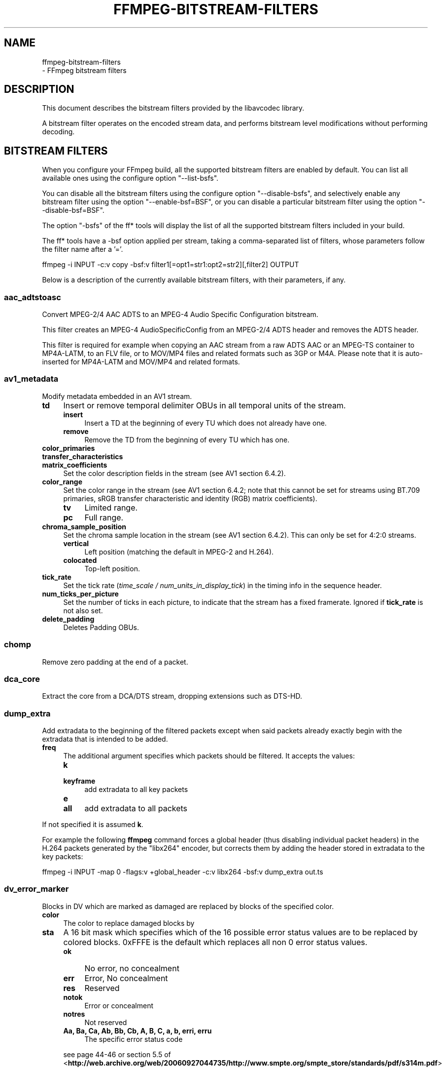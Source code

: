 .\" -*- mode: troff; coding: utf-8 -*-
.\" Automatically generated by Pod::Man 5.01 (Pod::Simple 3.43)
.\"
.\" Standard preamble:
.\" ========================================================================
.de Sp \" Vertical space (when we can't use .PP)
.if t .sp .5v
.if n .sp
..
.de Vb \" Begin verbatim text
.ft CW
.nf
.ne \\$1
..
.de Ve \" End verbatim text
.ft R
.fi
..
.\" \*(C` and \*(C' are quotes in nroff, nothing in troff, for use with C<>.
.ie n \{\
.    ds C` ""
.    ds C' ""
'br\}
.el\{\
.    ds C`
.    ds C'
'br\}
.\"
.\" Escape single quotes in literal strings from groff's Unicode transform.
.ie \n(.g .ds Aq \(aq
.el       .ds Aq '
.\"
.\" If the F register is >0, we'll generate index entries on stderr for
.\" titles (.TH), headers (.SH), subsections (.SS), items (.Ip), and index
.\" entries marked with X<> in POD.  Of course, you'll have to process the
.\" output yourself in some meaningful fashion.
.\"
.\" Avoid warning from groff about undefined register 'F'.
.de IX
..
.nr rF 0
.if \n(.g .if rF .nr rF 1
.if (\n(rF:(\n(.g==0)) \{\
.    if \nF \{\
.        de IX
.        tm Index:\\$1\t\\n%\t"\\$2"
..
.        if !\nF==2 \{\
.            nr % 0
.            nr F 2
.        \}
.    \}
.\}
.rr rF
.\" ========================================================================
.\"
.IX Title "FFMPEG-BITSTREAM-FILTERS 1"
.TH FFMPEG-BITSTREAM-FILTERS 1 " " " " " "
.\" For nroff, turn off justification.  Always turn off hyphenation; it makes
.\" way too many mistakes in technical documents.
.if n .ad l
.nh
.SH NAME
ffmpeg\-bitstream\-filters
 \- FFmpeg bitstream filters
.SH DESCRIPTION
.IX Header "DESCRIPTION"
This document describes the bitstream filters provided by the
libavcodec library.
.PP
A bitstream filter operates on the encoded stream data, and performs
bitstream level modifications without performing decoding.
.SH "BITSTREAM FILTERS"
.IX Header "BITSTREAM FILTERS"
When you configure your FFmpeg build, all the supported bitstream
filters are enabled by default. You can list all available ones using
the configure option \f(CW\*(C`\-\-list\-bsfs\*(C'\fR.
.PP
You can disable all the bitstream filters using the configure option
\&\f(CW\*(C`\-\-disable\-bsfs\*(C'\fR, and selectively enable any bitstream filter using
the option \f(CW\*(C`\-\-enable\-bsf=BSF\*(C'\fR, or you can disable a particular
bitstream filter using the option \f(CW\*(C`\-\-disable\-bsf=BSF\*(C'\fR.
.PP
The option \f(CW\*(C`\-bsfs\*(C'\fR of the ff* tools will display the list of
all the supported bitstream filters included in your build.
.PP
The ff* tools have a \-bsf option applied per stream, taking a
comma-separated list of filters, whose parameters follow the filter
name after a '='.
.PP
.Vb 1
\&        ffmpeg \-i INPUT \-c:v copy \-bsf:v filter1[=opt1=str1:opt2=str2][,filter2] OUTPUT
.Ve
.PP
Below is a description of the currently available bitstream filters,
with their parameters, if any.
.SS aac_adtstoasc
.IX Subsection "aac_adtstoasc"
Convert MPEG\-2/4 AAC ADTS to an MPEG\-4 Audio Specific Configuration
bitstream.
.PP
This filter creates an MPEG\-4 AudioSpecificConfig from an MPEG\-2/4
ADTS header and removes the ADTS header.
.PP
This filter is required for example when copying an AAC stream from a
raw ADTS AAC or an MPEG-TS container to MP4A\-LATM, to an FLV file, or
to MOV/MP4 files and related formats such as 3GP or M4A. Please note
that it is auto-inserted for MP4A\-LATM and MOV/MP4 and related formats.
.SS av1_metadata
.IX Subsection "av1_metadata"
Modify metadata embedded in an AV1 stream.
.IP \fBtd\fR 4
.IX Item "td"
Insert or remove temporal delimiter OBUs in all temporal units of the
stream.
.RS 4
.IP \fBinsert\fR 4
.IX Item "insert"
Insert a TD at the beginning of every TU which does not already have one.
.IP \fBremove\fR 4
.IX Item "remove"
Remove the TD from the beginning of every TU which has one.
.RE
.RS 4
.RE
.IP \fBcolor_primaries\fR 4
.IX Item "color_primaries"
.PD 0
.IP \fBtransfer_characteristics\fR 4
.IX Item "transfer_characteristics"
.IP \fBmatrix_coefficients\fR 4
.IX Item "matrix_coefficients"
.PD
Set the color description fields in the stream (see AV1 section 6.4.2).
.IP \fBcolor_range\fR 4
.IX Item "color_range"
Set the color range in the stream (see AV1 section 6.4.2; note that
this cannot be set for streams using BT.709 primaries, sRGB transfer
characteristic and identity (RGB) matrix coefficients).
.RS 4
.IP \fBtv\fR 4
.IX Item "tv"
Limited range.
.IP \fBpc\fR 4
.IX Item "pc"
Full range.
.RE
.RS 4
.RE
.IP \fBchroma_sample_position\fR 4
.IX Item "chroma_sample_position"
Set the chroma sample location in the stream (see AV1 section 6.4.2).
This can only be set for 4:2:0 streams.
.RS 4
.IP \fBvertical\fR 4
.IX Item "vertical"
Left position (matching the default in MPEG\-2 and H.264).
.IP \fBcolocated\fR 4
.IX Item "colocated"
Top-left position.
.RE
.RS 4
.RE
.IP \fBtick_rate\fR 4
.IX Item "tick_rate"
Set the tick rate (\fItime_scale / num_units_in_display_tick\fR) in
the timing info in the sequence header.
.IP \fBnum_ticks_per_picture\fR 4
.IX Item "num_ticks_per_picture"
Set the number of ticks in each picture, to indicate that the stream
has a fixed framerate.  Ignored if \fBtick_rate\fR is not also set.
.IP \fBdelete_padding\fR 4
.IX Item "delete_padding"
Deletes Padding OBUs.
.SS chomp
.IX Subsection "chomp"
Remove zero padding at the end of a packet.
.SS dca_core
.IX Subsection "dca_core"
Extract the core from a DCA/DTS stream, dropping extensions such as
DTS-HD.
.SS dump_extra
.IX Subsection "dump_extra"
Add extradata to the beginning of the filtered packets except when
said packets already exactly begin with the extradata that is intended
to be added.
.IP \fBfreq\fR 4
.IX Item "freq"
The additional argument specifies which packets should be filtered.
It accepts the values:
.RS 4
.IP \fBk\fR 4
.IX Item "k"
.PD 0
.IP \fBkeyframe\fR 4
.IX Item "keyframe"
.PD
add extradata to all key packets
.IP \fBe\fR 4
.IX Item "e"
.PD 0
.IP \fBall\fR 4
.IX Item "all"
.PD
add extradata to all packets
.RE
.RS 4
.RE
.PP
If not specified it is assumed \fBk\fR.
.PP
For example the following \fBffmpeg\fR command forces a global
header (thus disabling individual packet headers) in the H.264 packets
generated by the \f(CW\*(C`libx264\*(C'\fR encoder, but corrects them by adding
the header stored in extradata to the key packets:
.PP
.Vb 1
\&        ffmpeg \-i INPUT \-map 0 \-flags:v +global_header \-c:v libx264 \-bsf:v dump_extra out.ts
.Ve
.SS dv_error_marker
.IX Subsection "dv_error_marker"
Blocks in DV which are marked as damaged are replaced by blocks of the specified color.
.IP \fBcolor\fR 4
.IX Item "color"
The color to replace damaged blocks by
.IP \fBsta\fR 4
.IX Item "sta"
A 16 bit mask which specifies which of the 16 possible error status values are
to be replaced by colored blocks. 0xFFFE is the default which replaces all non 0
error status values.
.RS 4
.IP \fBok\fR 4
.IX Item "ok"
No error, no concealment
.IP \fBerr\fR 4
.IX Item "err"
Error, No concealment
.IP \fBres\fR 4
.IX Item "res"
Reserved
.IP \fBnotok\fR 4
.IX Item "notok"
Error or concealment
.IP \fBnotres\fR 4
.IX Item "notres"
Not reserved
.IP "\fBAa, Ba, Ca, Ab, Bb, Cb, A, B, C, a, b, erri, erru\fR" 4
.IX Item "Aa, Ba, Ca, Ab, Bb, Cb, A, B, C, a, b, erri, erru"
The specific error status code
.RE
.RS 4
.Sp
see page 44\-46 or section 5.5 of
<\fBhttp://web.archive.org/web/20060927044735/http://www.smpte.org/smpte_store/standards/pdf/s314m.pdf\fR>
.RE
.SS eac3_core
.IX Subsection "eac3_core"
Extract the core from a E\-AC\-3 stream, dropping extra channels.
.SS extract_extradata
.IX Subsection "extract_extradata"
Extract the in-band extradata.
.PP
Certain codecs allow the long-term headers (e.g. MPEG\-2 sequence headers,
or H.264/HEVC (VPS/)SPS/PPS) to be transmitted either "in-band" (i.e. as a part
of the bitstream containing the coded frames) or "out of band" (e.g. on the
container level). This latter form is called "extradata" in FFmpeg terminology.
.PP
This bitstream filter detects the in-band headers and makes them available as
extradata.
.IP \fBremove\fR 4
.IX Item "remove"
When this option is enabled, the long-term headers are removed from the
bitstream after extraction.
.SS filter_units
.IX Subsection "filter_units"
Remove units with types in or not in a given set from the stream.
.IP \fBpass_types\fR 4
.IX Item "pass_types"
List of unit types or ranges of unit types to pass through while removing
all others.  This is specified as a '|'\-separated list of unit type values
or ranges of values with '\-'.
.IP \fBremove_types\fR 4
.IX Item "remove_types"
Identical to \fBpass_types\fR, except the units in the given set
removed and all others passed through.
.PP
The types used by pass_types and remove_types correspond to NAL unit types
(nal_unit_type) in H.264, HEVC and H.266 (see Table 7\-1 in the H.264
and HEVC specifications or Table 5 in the H.266 specification), to
marker values for JPEG (without 0xFF prefix) and to start codes without
start code prefix (i.e. the byte following the 0x000001) for MPEG\-2.
For VP8 and VP9, every unit has type zero.
.PP
Extradata is unchanged by this transformation, but note that if the stream
contains inline parameter sets then the output may be unusable if they are
removed.
.PP
For example, to remove all non-VCL NAL units from an H.264 stream:
.PP
.Vb 1
\&        ffmpeg \-i INPUT \-c:v copy \-bsf:v \*(Aqfilter_units=pass_types=1\-5\*(Aq OUTPUT
.Ve
.PP
To remove all AUDs, SEI and filler from an H.265 stream:
.PP
.Vb 1
\&        ffmpeg \-i INPUT \-c:v copy \-bsf:v \*(Aqfilter_units=remove_types=35|38\-40\*(Aq OUTPUT
.Ve
.PP
To remove all user data from a MPEG\-2 stream, including Closed Captions:
.PP
.Vb 1
\&        ffmpeg \-i INPUT \-c:v copy \-bsf:v \*(Aqfilter_units=remove_types=178\*(Aq OUTPUT
.Ve
.PP
To remove all SEI from a H264 stream, including Closed Captions:
.PP
.Vb 1
\&        ffmpeg \-i INPUT \-c:v copy \-bsf:v \*(Aqfilter_units=remove_types=6\*(Aq OUTPUT
.Ve
.PP
To remove all prefix and suffix SEI from a HEVC stream, including Closed Captions and dynamic HDR:
.PP
.Vb 1
\&        ffmpeg \-i INPUT \-c:v copy \-bsf:v \*(Aqfilter_units=remove_types=39|40\*(Aq OUTPUT
.Ve
.SS hapqa_extract
.IX Subsection "hapqa_extract"
Extract Rgb or Alpha part of an HAPQA file, without recompression, in order to create an HAPQ or an HAPAlphaOnly file.
.IP \fBtexture\fR 4
.IX Item "texture"
Specifies the texture to keep.
.RS 4
.IP \fBcolor\fR 4
.IX Item "color"
.PD 0
.IP \fBalpha\fR 4
.IX Item "alpha"
.RE
.RS 4
.RE
.PD
.PP
Convert HAPQA to HAPQ
.PP
.Vb 1
\&        ffmpeg \-i hapqa_inputfile.mov \-c copy \-bsf:v hapqa_extract=texture=color \-tag:v HapY \-metadata:s:v:0 encoder="HAPQ" hapq_file.mov
.Ve
.PP
Convert HAPQA to HAPAlphaOnly
.PP
.Vb 1
\&        ffmpeg \-i hapqa_inputfile.mov \-c copy \-bsf:v hapqa_extract=texture=alpha \-tag:v HapA \-metadata:s:v:0 encoder="HAPAlpha Only" hapalphaonly_file.mov
.Ve
.SS h264_metadata
.IX Subsection "h264_metadata"
Modify metadata embedded in an H.264 stream.
.IP \fBaud\fR 4
.IX Item "aud"
Insert or remove AUD NAL units in all access units of the stream.
.RS 4
.IP \fBpass\fR 4
.IX Item "pass"
.PD 0
.IP \fBinsert\fR 4
.IX Item "insert"
.IP \fBremove\fR 4
.IX Item "remove"
.RE
.RS 4
.PD
.Sp
Default is pass.
.RE
.IP \fBsample_aspect_ratio\fR 4
.IX Item "sample_aspect_ratio"
Set the sample aspect ratio of the stream in the VUI parameters.
See H.264 table E\-1.
.IP \fBoverscan_appropriate_flag\fR 4
.IX Item "overscan_appropriate_flag"
Set whether the stream is suitable for display using overscan
or not (see H.264 section E.2.1).
.IP \fBvideo_format\fR 4
.IX Item "video_format"
.PD 0
.IP \fBvideo_full_range_flag\fR 4
.IX Item "video_full_range_flag"
.PD
Set the video format in the stream (see H.264 section E.2.1 and
table E\-2).
.IP \fBcolour_primaries\fR 4
.IX Item "colour_primaries"
.PD 0
.IP \fBtransfer_characteristics\fR 4
.IX Item "transfer_characteristics"
.IP \fBmatrix_coefficients\fR 4
.IX Item "matrix_coefficients"
.PD
Set the colour description in the stream (see H.264 section E.2.1
and tables E\-3, E\-4 and E\-5).
.IP \fBchroma_sample_loc_type\fR 4
.IX Item "chroma_sample_loc_type"
Set the chroma sample location in the stream (see H.264 section
E.2.1 and figure E\-1).
.IP \fBtick_rate\fR 4
.IX Item "tick_rate"
Set the tick rate (time_scale / num_units_in_tick) in the VUI
parameters.  This is the smallest time unit representable in the
stream, and in many cases represents the field rate of the stream
(double the frame rate).
.IP \fBfixed_frame_rate_flag\fR 4
.IX Item "fixed_frame_rate_flag"
Set whether the stream has fixed framerate \- typically this indicates
that the framerate is exactly half the tick rate, but the exact
meaning is dependent on interlacing and the picture structure (see
H.264 section E.2.1 and table E\-6).
.IP \fBzero_new_constraint_set_flags\fR 4
.IX Item "zero_new_constraint_set_flags"
Zero constraint_set4_flag and constraint_set5_flag in the SPS. These
bits were reserved in a previous version of the H.264 spec, and thus
some hardware decoders require these to be zero. The result of zeroing
this is still a valid bitstream.
.IP \fBcrop_left\fR 4
.IX Item "crop_left"
.PD 0
.IP \fBcrop_right\fR 4
.IX Item "crop_right"
.IP \fBcrop_top\fR 4
.IX Item "crop_top"
.IP \fBcrop_bottom\fR 4
.IX Item "crop_bottom"
.PD
Set the frame cropping offsets in the SPS.  These values will replace
the current ones if the stream is already cropped.
.Sp
These fields are set in pixels.  Note that some sizes may not be
representable if the chroma is subsampled or the stream is interlaced
(see H.264 section 7.4.2.1.1).
.IP \fBsei_user_data\fR 4
.IX Item "sei_user_data"
Insert a string as SEI unregistered user data.  The argument must
be of the form \fIUUID+string\fR, where the UUID is as hex digits
possibly separated by hyphens, and the string can be anything.
.Sp
For example, \fB086f3693\-b7b3\-4f2c\-9653\-21492feee5b8+hello\fR will
insert the string ``hello'' associated with the given UUID.
.IP \fBdelete_filler\fR 4
.IX Item "delete_filler"
Deletes both filler NAL units and filler SEI messages.
.IP \fBdisplay_orientation\fR 4
.IX Item "display_orientation"
Insert, extract or remove Display orientation SEI messages.
See H.264 section D.1.27 and D.2.27 for syntax and semantics.
.RS 4
.IP \fBpass\fR 4
.IX Item "pass"
.PD 0
.IP \fBinsert\fR 4
.IX Item "insert"
.IP \fBremove\fR 4
.IX Item "remove"
.IP \fBextract\fR 4
.IX Item "extract"
.RE
.RS 4
.PD
.Sp
Default is pass.
.Sp
Insert mode works in conjunction with \f(CW\*(C`rotate\*(C'\fR and \f(CW\*(C`flip\*(C'\fR options.
Any pre-existing Display orientation messages will be removed in insert or remove mode.
Extract mode attaches the display matrix to the packet as side data.
.RE
.IP \fBrotate\fR 4
.IX Item "rotate"
Set rotation in display orientation SEI (anticlockwise angle in degrees).
Range is \-360 to +360. Default is NaN.
.IP \fBflip\fR 4
.IX Item "flip"
Set flip in display orientation SEI.
.RS 4
.IP \fBhorizontal\fR 4
.IX Item "horizontal"
.PD 0
.IP \fBvertical\fR 4
.IX Item "vertical"
.RE
.RS 4
.PD
.Sp
Default is unset.
.RE
.IP \fBlevel\fR 4
.IX Item "level"
Set the level in the SPS.  Refer to H.264 section A.3 and tables A\-1
to A\-5.
.Sp
The argument must be the name of a level (for example, \fB4.2\fR), a
level_idc value (for example, \fB42\fR), or the special name \fBauto\fR
indicating that the filter should attempt to guess the level from the
input stream properties.
.SS h264_mp4toannexb
.IX Subsection "h264_mp4toannexb"
Convert an H.264 bitstream from length prefixed mode to start code
prefixed mode (as defined in the Annex B of the ITU-T H.264
specification).
.PP
This is required by some streaming formats, typically the MPEG\-2
transport stream format (muxer \f(CW\*(C`mpegts\*(C'\fR).
.PP
For example to remux an MP4 file containing an H.264 stream to mpegts
format with \fBffmpeg\fR, you can use the command:
.PP
.Vb 1
\&        ffmpeg \-i INPUT.mp4 \-codec copy \-bsf:v h264_mp4toannexb OUTPUT.ts
.Ve
.PP
Please note that this filter is auto-inserted for MPEG-TS (muxer
\&\f(CW\*(C`mpegts\*(C'\fR) and raw H.264 (muxer \f(CW\*(C`h264\*(C'\fR) output formats.
.SS h264_redundant_pps
.IX Subsection "h264_redundant_pps"
This applies a specific fixup to some Blu-ray streams which contain
redundant PPSs modifying irrelevant parameters of the stream which
confuse other transformations which require correct extradata.
.SS hevc_metadata
.IX Subsection "hevc_metadata"
Modify metadata embedded in an HEVC stream.
.IP \fBaud\fR 4
.IX Item "aud"
Insert or remove AUD NAL units in all access units of the stream.
.RS 4
.IP \fBinsert\fR 4
.IX Item "insert"
.PD 0
.IP \fBremove\fR 4
.IX Item "remove"
.RE
.RS 4
.RE
.IP \fBsample_aspect_ratio\fR 4
.IX Item "sample_aspect_ratio"
.PD
Set the sample aspect ratio in the stream in the VUI parameters.
.IP \fBvideo_format\fR 4
.IX Item "video_format"
.PD 0
.IP \fBvideo_full_range_flag\fR 4
.IX Item "video_full_range_flag"
.PD
Set the video format in the stream (see H.265 section E.3.1 and
table E.2).
.IP \fBcolour_primaries\fR 4
.IX Item "colour_primaries"
.PD 0
.IP \fBtransfer_characteristics\fR 4
.IX Item "transfer_characteristics"
.IP \fBmatrix_coefficients\fR 4
.IX Item "matrix_coefficients"
.PD
Set the colour description in the stream (see H.265 section E.3.1
and tables E.3, E.4 and E.5).
.IP \fBchroma_sample_loc_type\fR 4
.IX Item "chroma_sample_loc_type"
Set the chroma sample location in the stream (see H.265 section
E.3.1 and figure E.1).
.IP \fBtick_rate\fR 4
.IX Item "tick_rate"
Set the tick rate in the VPS and VUI parameters (time_scale /
num_units_in_tick). Combined with \fBnum_ticks_poc_diff_one\fR, this can
set a constant framerate in the stream.  Note that it is likely to be
overridden by container parameters when the stream is in a container.
.IP \fBnum_ticks_poc_diff_one\fR 4
.IX Item "num_ticks_poc_diff_one"
Set poc_proportional_to_timing_flag in VPS and VUI and use this value
to set num_ticks_poc_diff_one_minus1 (see H.265 sections 7.4.3.1 and
E.3.1).  Ignored if \fBtick_rate\fR is not also set.
.IP \fBcrop_left\fR 4
.IX Item "crop_left"
.PD 0
.IP \fBcrop_right\fR 4
.IX Item "crop_right"
.IP \fBcrop_top\fR 4
.IX Item "crop_top"
.IP \fBcrop_bottom\fR 4
.IX Item "crop_bottom"
.PD
Set the conformance window cropping offsets in the SPS.  These values
will replace the current ones if the stream is already cropped.
.Sp
These fields are set in pixels.  Note that some sizes may not be
representable if the chroma is subsampled (H.265 section 7.4.3.2.1).
.IP \fBwidth\fR 4
.IX Item "width"
.PD 0
.IP \fBheight\fR 4
.IX Item "height"
.PD
Set width and height after crop.
.IP \fBlevel\fR 4
.IX Item "level"
Set the level in the VPS and SPS.  See H.265 section A.4 and tables
A.6 and A.7.
.Sp
The argument must be the name of a level (for example, \fB5.1\fR), a
\&\fIgeneral_level_idc\fR value (for example, \fB153\fR for level 5.1),
or the special name \fBauto\fR indicating that the filter should
attempt to guess the level from the input stream properties.
.SS hevc_mp4toannexb
.IX Subsection "hevc_mp4toannexb"
Convert an HEVC/H.265 bitstream from length prefixed mode to start code
prefixed mode (as defined in the Annex B of the ITU-T H.265
specification).
.PP
This is required by some streaming formats, typically the MPEG\-2
transport stream format (muxer \f(CW\*(C`mpegts\*(C'\fR).
.PP
For example to remux an MP4 file containing an HEVC stream to mpegts
format with \fBffmpeg\fR, you can use the command:
.PP
.Vb 1
\&        ffmpeg \-i INPUT.mp4 \-codec copy \-bsf:v hevc_mp4toannexb OUTPUT.ts
.Ve
.PP
Please note that this filter is auto-inserted for MPEG-TS (muxer
\&\f(CW\*(C`mpegts\*(C'\fR) and raw HEVC/H.265 (muxer \f(CW\*(C`h265\*(C'\fR or
\&\f(CW\*(C`hevc\*(C'\fR) output formats.
.SS imxdump
.IX Subsection "imxdump"
Modifies the bitstream to fit in MOV and to be usable by the Final Cut
Pro decoder. This filter only applies to the mpeg2video codec, and is
likely not needed for Final Cut Pro 7 and newer with the appropriate
\&\fB\-tag:v\fR.
.PP
For example, to remux 30 MB/sec NTSC IMX to MOV:
.PP
.Vb 1
\&        ffmpeg \-i input.mxf \-c copy \-bsf:v imxdump \-tag:v mx3n output.mov
.Ve
.SS mjpeg2jpeg
.IX Subsection "mjpeg2jpeg"
Convert MJPEG/AVI1 packets to full JPEG/JFIF packets.
.PP
MJPEG is a video codec wherein each video frame is essentially a
JPEG image. The individual frames can be extracted without loss,
e.g. by
.PP
.Vb 1
\&        ffmpeg \-i ../some_mjpeg.avi \-c:v copy frames_%d.jpg
.Ve
.PP
Unfortunately, these chunks are incomplete JPEG images, because
they lack the DHT segment required for decoding. Quoting from
<\fBhttp://www.digitalpreservation.gov/formats/fdd/fdd000063.shtml\fR>:
.PP
Avery Lee, writing in the rec.video.desktop newsgroup in 2001,
commented that "MJPEG, or at least the MJPEG in AVIs having the
MJPG fourcc, is restricted JPEG with a fixed \-\- and *omitted* \-\-
Huffman table. The JPEG must be YCbCr colorspace, it must be 4:2:2,
and it must use basic Huffman encoding, not arithmetic or
progressive. . . . You can indeed extract the MJPEG frames and
decode them with a regular JPEG decoder, but you have to prepend
the DHT segment to them, or else the decoder won't have any idea
how to decompress the data. The exact table necessary is given in
the OpenDML spec."
.PP
This bitstream filter patches the header of frames extracted from an MJPEG
stream (carrying the AVI1 header ID and lacking a DHT segment) to
produce fully qualified JPEG images.
.PP
.Vb 3
\&        ffmpeg \-i mjpeg\-movie.avi \-c:v copy \-bsf:v mjpeg2jpeg frame_%d.jpg
\&        exiftran \-i \-9 frame*.jpg
\&        ffmpeg \-i frame_%d.jpg \-c:v copy rotated.avi
.Ve
.SS mjpegadump
.IX Subsection "mjpegadump"
Add an MJPEG A header to the bitstream, to enable decoding by
Quicktime.
.SS mov2textsub
.IX Subsection "mov2textsub"
Extract a representable text file from MOV subtitles, stripping the
metadata header from each subtitle packet.
.PP
See also the \fBtext2movsub\fR filter.
.SS mpeg2_metadata
.IX Subsection "mpeg2_metadata"
Modify metadata embedded in an MPEG\-2 stream.
.IP \fBdisplay_aspect_ratio\fR 4
.IX Item "display_aspect_ratio"
Set the display aspect ratio in the stream.
.Sp
The following fixed values are supported:
.RS 4
.IP \fB4/3\fR 4
.IX Item "4/3"
.PD 0
.IP \fB16/9\fR 4
.IX Item "16/9"
.IP \fB221/100\fR 4
.IX Item "221/100"
.RE
.RS 4
.PD
.Sp
Any other value will result in square pixels being signalled instead
(see H.262 section 6.3.3 and table 6\-3).
.RE
.IP \fBframe_rate\fR 4
.IX Item "frame_rate"
Set the frame rate in the stream.  This is constructed from a table
of known values combined with a small multiplier and divisor \- if
the supplied value is not exactly representable, the nearest
representable value will be used instead (see H.262 section 6.3.3
and table 6\-4).
.IP \fBvideo_format\fR 4
.IX Item "video_format"
Set the video format in the stream (see H.262 section 6.3.6 and
table 6\-6).
.IP \fBcolour_primaries\fR 4
.IX Item "colour_primaries"
.PD 0
.IP \fBtransfer_characteristics\fR 4
.IX Item "transfer_characteristics"
.IP \fBmatrix_coefficients\fR 4
.IX Item "matrix_coefficients"
.PD
Set the colour description in the stream (see H.262 section 6.3.6
and tables 6\-7, 6\-8 and 6\-9).
.SS mpeg4_unpack_bframes
.IX Subsection "mpeg4_unpack_bframes"
Unpack DivX-style packed B\-frames.
.PP
DivX-style packed B\-frames are not valid MPEG\-4 and were only a
workaround for the broken Video for Windows subsystem.
They use more space, can cause minor AV sync issues, require more
CPU power to decode (unless the player has some decoded picture queue
to compensate the 2,0,2,0 frame per packet style) and cause
trouble if copied into a standard container like mp4 or mpeg\-ps/ts,
because MPEG\-4 decoders may not be able to decode them, since they are
not valid MPEG\-4.
.PP
For example to fix an AVI file containing an MPEG\-4 stream with
DivX-style packed B\-frames using \fBffmpeg\fR, you can use the command:
.PP
.Vb 1
\&        ffmpeg \-i INPUT.avi \-codec copy \-bsf:v mpeg4_unpack_bframes OUTPUT.avi
.Ve
.SS noise
.IX Subsection "noise"
Damages the contents of packets or simply drops them without damaging the
container. Can be used for fuzzing or testing error resilience/concealment.
.PP
Parameters:
.IP \fBamount\fR 4
.IX Item "amount"
Accepts an expression whose evaluation per-packet determines how often bytes in that
packet will be modified. A value below 0 will result in a variable frequency.
Default is 0 which results in no modification. However, if neither amount nor drop is specified,
amount will be set to \fI\-1\fR. See below for accepted variables.
.IP \fBdrop\fR 4
.IX Item "drop"
Accepts an expression evaluated per-packet whose value determines whether that packet is dropped.
Evaluation to a positive value results in the packet being dropped. Evaluation to a negative
value results in a variable chance of it being dropped, roughly inverse in proportion to the magnitude
of the value. Default is 0 which results in no drops. See below for accepted variables.
.IP \fBdropamount\fR 4
.IX Item "dropamount"
Accepts a non-negative integer, which assigns a variable chance of it being dropped, roughly inverse
in proportion to the value. Default is 0 which results in no drops. This option is kept for backwards
compatibility and is equivalent to setting drop to a negative value with the same magnitude
i.e. \f(CW\*(C`dropamount=4\*(C'\fR is the same as \f(CW\*(C`drop=\-4\*(C'\fR. Ignored if drop is also specified.
.PP
Both \f(CW\*(C`amount\*(C'\fR and \f(CW\*(C`drop\*(C'\fR accept expressions containing the following variables:
.IP \fBn\fR 4
.IX Item "n"
The index of the packet, starting from zero.
.IP \fBtb\fR 4
.IX Item "tb"
The timebase for packet timestamps.
.IP \fBpts\fR 4
.IX Item "pts"
Packet presentation timestamp.
.IP \fBdts\fR 4
.IX Item "dts"
Packet decoding timestamp.
.IP \fBnopts\fR 4
.IX Item "nopts"
Constant representing AV_NOPTS_VALUE.
.IP \fBstartpts\fR 4
.IX Item "startpts"
First non\-AV_NOPTS_VALUE PTS seen in the stream.
.IP \fBstartdts\fR 4
.IX Item "startdts"
First non\-AV_NOPTS_VALUE DTS seen in the stream.
.IP \fBduration\fR 4
.IX Item "duration"
.PD 0
.IP \fBd\fR 4
.IX Item "d"
.PD
Packet duration, in timebase units.
.IP \fBpos\fR 4
.IX Item "pos"
Packet position in input; may be \-1 when unknown or not set.
.IP \fBsize\fR 4
.IX Item "size"
Packet size, in bytes.
.IP \fBkey\fR 4
.IX Item "key"
Whether packet is marked as a keyframe.
.IP \fBstate\fR 4
.IX Item "state"
A pseudo random integer, primarily derived from the content of packet payload.
.PP
\fIExamples\fR
.IX Subsection "Examples"
.PP
Apply modification to every byte but don't drop any packets.
.PP
.Vb 1
\&        ffmpeg \-i INPUT \-c copy \-bsf noise=1 output.mkv
.Ve
.PP
Drop every video packet not marked as a keyframe after timestamp 30s but do not
modify any of the remaining packets.
.PP
.Vb 1
\&        ffmpeg \-i INPUT \-c copy \-bsf:v noise=drop=\*(Aqgt(t\e,30)*not(key)\*(Aq output.mkv
.Ve
.PP
Drop one second of audio every 10 seconds and add some random noise to the rest.
.PP
.Vb 1
\&        ffmpeg \-i INPUT \-c copy \-bsf:a noise=amount=\-1:drop=\*(Aqbetween(mod(t\e,10)\e,9\e,10)\*(Aq output.mkv
.Ve
.SS null
.IX Subsection "null"
This bitstream filter passes the packets through unchanged.
.SS pcm_rechunk
.IX Subsection "pcm_rechunk"
Repacketize PCM audio to a fixed number of samples per packet or a fixed packet
rate per second. This is similar to the \fBasetnsamples audio
filter\fR but works on audio packets instead of audio frames.
.IP "\fBnb_out_samples, n\fR" 4
.IX Item "nb_out_samples, n"
Set the number of samples per each output audio packet. The number is intended
as the number of samples \fIper each channel\fR. Default value is 1024.
.IP "\fBpad, p\fR" 4
.IX Item "pad, p"
If set to 1, the filter will pad the last audio packet with silence, so that it
will contain the same number of samples (or roughly the same number of samples,
see \fBframe_rate\fR) as the previous ones. Default value is 1.
.IP "\fBframe_rate, r\fR" 4
.IX Item "frame_rate, r"
This option makes the filter output a fixed number of packets per second instead
of a fixed number of samples per packet. If the audio sample rate is not
divisible by the frame rate then the number of samples will not be constant but
will vary slightly so that each packet will start as close to the frame
boundary as possible. Using this option has precedence over \fBnb_out_samples\fR.
.PP
You can generate the well known 1602\-1601\-1602\-1601\-1602 pattern of 48kHz audio
for NTSC frame rate using the \fBframe_rate\fR option.
.PP
.Vb 1
\&        ffmpeg \-f lavfi \-i sine=r=48000:d=1 \-c pcm_s16le \-bsf pcm_rechunk=r=30000/1001 \-f framecrc \-
.Ve
.SS pgs_frame_merge
.IX Subsection "pgs_frame_merge"
Merge a sequence of PGS Subtitle segments ending with an "end of display set"
segment into a single packet.
.PP
This is required by some containers that support PGS subtitles
(muxer \f(CW\*(C`matroska\*(C'\fR).
.SS prores_metadata
.IX Subsection "prores_metadata"
Modify color property metadata embedded in prores stream.
.IP \fBcolor_primaries\fR 4
.IX Item "color_primaries"
Set the color primaries.
Available values are:
.RS 4
.IP \fBauto\fR 4
.IX Item "auto"
Keep the same color primaries property (default).
.IP \fBunknown\fR 4
.IX Item "unknown"
.PD 0
.IP \fBbt709\fR 4
.IX Item "bt709"
.IP \fBbt470bg\fR 4
.IX Item "bt470bg"
.PD
BT601 625
.IP \fBsmpte170m\fR 4
.IX Item "smpte170m"
BT601 525
.IP \fBbt2020\fR 4
.IX Item "bt2020"
.PD 0
.IP \fBsmpte431\fR 4
.IX Item "smpte431"
.PD
DCI P3
.IP \fBsmpte432\fR 4
.IX Item "smpte432"
P3 D65
.RE
.RS 4
.RE
.IP \fBtransfer_characteristics\fR 4
.IX Item "transfer_characteristics"
Set the color transfer.
Available values are:
.RS 4
.IP \fBauto\fR 4
.IX Item "auto"
Keep the same transfer characteristics property (default).
.IP \fBunknown\fR 4
.IX Item "unknown"
.PD 0
.IP \fBbt709\fR 4
.IX Item "bt709"
.PD
BT 601, BT 709, BT 2020
.IP \fBsmpte2084\fR 4
.IX Item "smpte2084"
SMPTE ST 2084
.IP \fBarib\-std\-b67\fR 4
.IX Item "arib-std-b67"
ARIB STD\-B67
.RE
.RS 4
.RE
.IP \fBmatrix_coefficients\fR 4
.IX Item "matrix_coefficients"
Set the matrix coefficient.
Available values are:
.RS 4
.IP \fBauto\fR 4
.IX Item "auto"
Keep the same colorspace property (default).
.IP \fBunknown\fR 4
.IX Item "unknown"
.PD 0
.IP \fBbt709\fR 4
.IX Item "bt709"
.IP \fBsmpte170m\fR 4
.IX Item "smpte170m"
.PD
BT 601
.IP \fBbt2020nc\fR 4
.IX Item "bt2020nc"
.RE
.RS 4
.RE
.PP
Set Rec709 colorspace for each frame of the file
.PP
.Vb 1
\&        ffmpeg \-i INPUT \-c copy \-bsf:v prores_metadata=color_primaries=bt709:color_trc=bt709:colorspace=bt709 output.mov
.Ve
.PP
Set Hybrid Log-Gamma parameters for each frame of the file
.PP
.Vb 1
\&        ffmpeg \-i INPUT \-c copy \-bsf:v prores_metadata=color_primaries=bt2020:color_trc=arib\-std\-b67:colorspace=bt2020nc output.mov
.Ve
.SS remove_extra
.IX Subsection "remove_extra"
Remove extradata from packets.
.PP
It accepts the following parameter:
.IP \fBfreq\fR 4
.IX Item "freq"
Set which frame types to remove extradata from.
.RS 4
.IP \fBk\fR 4
.IX Item "k"
Remove extradata from non-keyframes only.
.IP \fBkeyframe\fR 4
.IX Item "keyframe"
Remove extradata from keyframes only.
.IP "\fBe, all\fR" 4
.IX Item "e, all"
Remove extradata from all frames.
.RE
.RS 4
.RE
.SS setts
.IX Subsection "setts"
Set PTS and DTS in packets.
.PP
It accepts the following parameters:
.IP \fBts\fR 4
.IX Item "ts"
.PD 0
.IP \fBpts\fR 4
.IX Item "pts"
.IP \fBdts\fR 4
.IX Item "dts"
.PD
Set expressions for PTS, DTS or both.
.IP \fBduration\fR 4
.IX Item "duration"
Set expression for duration.
.IP \fBtime_base\fR 4
.IX Item "time_base"
Set output time base.
.PP
The expressions are evaluated through the eval API and can contain the following
constants:
.IP \fBN\fR 4
.IX Item "N"
The count of the input packet. Starting from 0.
.IP \fBTS\fR 4
.IX Item "TS"
The demux timestamp in input in case of \f(CW\*(C`ts\*(C'\fR or \f(CW\*(C`dts\*(C'\fR option or presentation
timestamp in case of \f(CW\*(C`pts\*(C'\fR option.
.IP \fBPOS\fR 4
.IX Item "POS"
The original position in the file of the packet, or undefined if undefined
for the current packet
.IP \fBDTS\fR 4
.IX Item "DTS"
The demux timestamp in input.
.IP \fBPTS\fR 4
.IX Item "PTS"
The presentation timestamp in input.
.IP \fBDURATION\fR 4
.IX Item "DURATION"
The duration in input.
.IP \fBSTARTDTS\fR 4
.IX Item "STARTDTS"
The DTS of the first packet.
.IP \fBSTARTPTS\fR 4
.IX Item "STARTPTS"
The PTS of the first packet.
.IP \fBPREV_INDTS\fR 4
.IX Item "PREV_INDTS"
The previous input DTS.
.IP \fBPREV_INPTS\fR 4
.IX Item "PREV_INPTS"
The previous input PTS.
.IP \fBPREV_INDURATION\fR 4
.IX Item "PREV_INDURATION"
The previous input duration.
.IP \fBPREV_OUTDTS\fR 4
.IX Item "PREV_OUTDTS"
The previous output DTS.
.IP \fBPREV_OUTPTS\fR 4
.IX Item "PREV_OUTPTS"
The previous output PTS.
.IP \fBPREV_OUTDURATION\fR 4
.IX Item "PREV_OUTDURATION"
The previous output duration.
.IP \fBNEXT_DTS\fR 4
.IX Item "NEXT_DTS"
The next input DTS.
.IP \fBNEXT_PTS\fR 4
.IX Item "NEXT_PTS"
The next input PTS.
.IP \fBNEXT_DURATION\fR 4
.IX Item "NEXT_DURATION"
The next input duration.
.IP \fBTB\fR 4
.IX Item "TB"
The timebase of stream packet belongs.
.IP \fBTB_OUT\fR 4
.IX Item "TB_OUT"
The output timebase.
.IP \fBSR\fR 4
.IX Item "SR"
The sample rate of stream packet belongs.
.IP \fBNOPTS\fR 4
.IX Item "NOPTS"
The AV_NOPTS_VALUE constant.
.PP
For example, to set PTS equal to DTS (not recommended if B\-frames are involved):
.PP
.Vb 1
\&        ffmpeg \-i INPUT \-c:a copy \-bsf:a setts=pts=DTS out.mkv
.Ve
.SS showinfo
.IX Subsection "showinfo"
Log basic packet information. Mainly useful for testing, debugging,
and development.
.SS text2movsub
.IX Subsection "text2movsub"
Convert text subtitles to MOV subtitles (as used by the \f(CW\*(C`mov_text\*(C'\fR
codec) with metadata headers.
.PP
See also the \fBmov2textsub\fR filter.
.SS trace_headers
.IX Subsection "trace_headers"
Log trace output containing all syntax elements in the coded stream
headers (everything above the level of individual coded blocks).
This can be useful for debugging low-level stream issues.
.PP
Supports AV1, H.264, H.265, (M)JPEG, MPEG\-2 and VP9, but depending
on the build only a subset of these may be available.
.SS truehd_core
.IX Subsection "truehd_core"
Extract the core from a TrueHD stream, dropping ATMOS data.
.SS vp9_metadata
.IX Subsection "vp9_metadata"
Modify metadata embedded in a VP9 stream.
.IP \fBcolor_space\fR 4
.IX Item "color_space"
Set the color space value in the frame header.  Note that any frame
set to RGB will be implicitly set to PC range and that RGB is
incompatible with profiles 0 and 2.
.RS 4
.IP \fBunknown\fR 4
.IX Item "unknown"
.PD 0
.IP \fBbt601\fR 4
.IX Item "bt601"
.IP \fBbt709\fR 4
.IX Item "bt709"
.IP \fBsmpte170\fR 4
.IX Item "smpte170"
.IP \fBsmpte240\fR 4
.IX Item "smpte240"
.IP \fBbt2020\fR 4
.IX Item "bt2020"
.IP \fBrgb\fR 4
.IX Item "rgb"
.RE
.RS 4
.RE
.IP \fBcolor_range\fR 4
.IX Item "color_range"
.PD
Set the color range value in the frame header.  Note that any value
imposed by the color space will take precedence over this value.
.RS 4
.IP \fBtv\fR 4
.IX Item "tv"
.PD 0
.IP \fBpc\fR 4
.IX Item "pc"
.RE
.RS 4
.RE
.PD
.SS vp9_superframe
.IX Subsection "vp9_superframe"
Merge VP9 invisible (alt-ref) frames back into VP9 superframes. This
fixes merging of split/segmented VP9 streams where the alt-ref frame
was split from its visible counterpart.
.SS vp9_superframe_split
.IX Subsection "vp9_superframe_split"
Split VP9 superframes into single frames.
.SS vp9_raw_reorder
.IX Subsection "vp9_raw_reorder"
Given a VP9 stream with correct timestamps but possibly out of order,
insert additional show-existing-frame packets to correct the ordering.
.SH "SEE ALSO"
.IX Header "SEE ALSO"
\&\fBffmpeg\fR\|(1), \fBffplay\fR\|(1), \fBffprobe\fR\|(1), \fBlibavcodec\fR\|(3)
.SH AUTHORS
.IX Header "AUTHORS"
The FFmpeg developers.
.PP
For details about the authorship, see the Git history of the project
(https://git.ffmpeg.org/ffmpeg), e.g. by typing the command
\&\fBgit log\fR in the FFmpeg source directory, or browsing the
online repository at <\fBhttps://git.ffmpeg.org/ffmpeg\fR>.
.PP
Maintainers for the specific components are listed in the file
\&\fIMAINTAINERS\fR in the source code tree.
